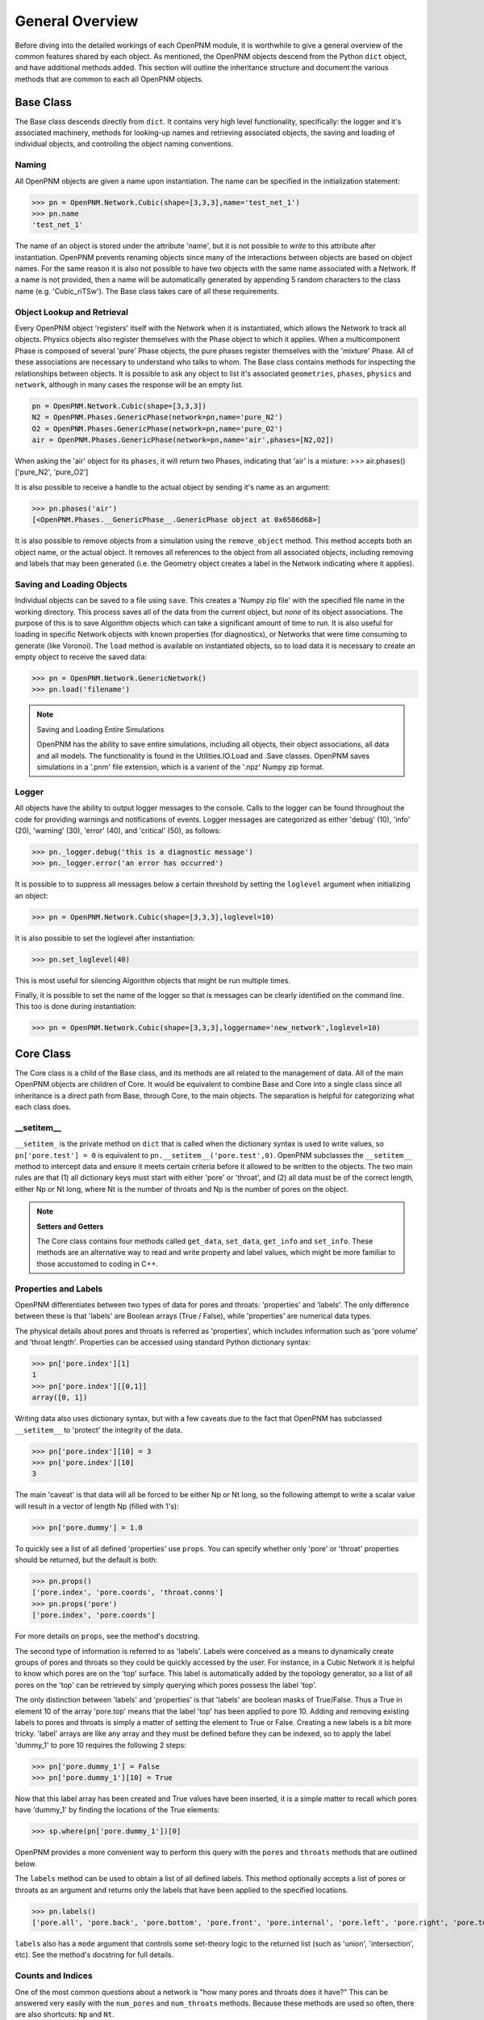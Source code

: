 .. _general:

===============================================================================
General Overview
===============================================================================
Before diving into the detailed workings of each OpenPNM module, it is worthwhile to give a general overview of the common features shared by each object. As mentioned, the OpenPNM objects descend from the Python ``dict`` object, and have additional methods added.  This section will outline the inheritance structure and document the various methods that are common to each all OpenPNM objects.

+++++++++++++++++++++++++++++++++++++++++++++++++++++++++++++++++++++++++++++++
Base Class
+++++++++++++++++++++++++++++++++++++++++++++++++++++++++++++++++++++++++++++++
The Base class descends directly from ``dict``.  It contains very high level functionality, specifically: the logger and it's associated machinery, methods for looking-up names and retrieving associated objects,  the saving and loading of individual objects, and controlling the object naming conventions.  

-------------------------------------------------------------------------------
Naming
-------------------------------------------------------------------------------
All OpenPNM objects are given a name upon instantiation.  The name can be specified in the initialization statement:

>>> pn = OpenPNM.Network.Cubic(shape=[3,3,3],name='test_net_1')
>>> pn.name
'test_net_1'


The name of an object is stored under the attribute 'name', but it is not possible to *write* to this attribute after instantiation.  OpenPNM prevents renaming objects since many of the interactions between objects are based on object names.  For the same reason it is also not possible to have two objects with the same name associated with a Network.  If a name is not provided, then a name will be automatically generated by appending 5 random characters to the class name (e.g. 'Cubic_riTSw').  The Base class takes care of all these requirements.  

-------------------------------------------------------------------------------
Object Lookup and Retrieval
-------------------------------------------------------------------------------
Every OpenPNM object 'registers' itself with the Network when it is instantiated, which allows the Network to track all objects.  Physics objects also register themselves with the Phase object to which it applies.  When a multicomponent Phase is composed of several 'pure' Phase objects, the pure phases register themselves with the 'mixture' Phase.  All of these associations are necessary to understand who talks to whom.  The Base class contains methods for inspecting the relationships between objects.  It is possible to ask any object to list it's associated ``geometries``, ``phases``, ``physics`` and ``network``, although in many cases the response will be an empty list.  

.. code-block:: python
	
	pn = OpenPNM.Network.Cubic(shape=[3,3,3])
	N2 = OpenPNM.Phases.GenericPhase(network=pn,name='pure_N2')
	O2 = OpenPNM.Phases.GenericPhase(network=pn,name='pure_O2')
	air = OpenPNM.Phases.GenericPhase(network=pn,name='air',phases=[N2,O2])

When asking the 'air' object for its ``phases``, it will return two Phases, indicating that 'air' is a mixture:
>>> air.phases()
['pure_N2', 'pure_O2']

It is also possible to receive a handle to the actual object by sending it's name as an argument:

>>> pn.phases('air')
[<OpenPNM.Phases.__GenericPhase__.GenericPhase object at 0x6586d68>]

It is also possible to remove objects from a simulation using the ``remove_object`` method.  This method accepts both an object name, or the actual object.  It removes all references to the object from all associated objects, including removing and labels that may been generated (i.e. the Geometry object creates a label in the Network indicating where it applies).  

-------------------------------------------------------------------------------
Saving and Loading Objects
-------------------------------------------------------------------------------
Individual objects can be saved to a file using ``save``.  This creates a 'Numpy zip file' with the specified file name in the working directory.  This process saves all of the data from the current object, but *none* of its object associations.  The purpose of this is to save Algorithm objects which can take a significant amount of time to run.  It is also useful for loading in specific Network objects with known properties (for diagnostics), or Networks that were time consuming to generate (like Voronoi).  The ``load`` method is available on instantiated objects, so to load data it is necessary to create an empty object to receive the saved data:

>>> pn = OpenPNM.Network.GenericNetwork()
>>> pn.load('filename')

.. note:: Saving and Loading Entire Simulations

    OpenPNM has the ability to save entire simulations, including all objects, their object associations, all data and all models.  The functionality is found in the Utilities.IO.Load and .Save classes.  OpenPNM saves simulations in a '.pnm' file extension, which is a varient of the '.npz' Numpy zip format.

-------------------------------------------------------------------------------
Logger
-------------------------------------------------------------------------------
All objects have the ability to output logger messages to the console.  Calls to the logger can be found throughout the code for providing warnings and notifications of events.  Logger messages are categorized as either 'debug' (10), 'info' (20), 'warning' (30), 'error' (40), and 'critical' (50), as follows:

>>> pn._logger.debug('this is a diagnostic message')
>>> pn._logger.error('an error has occurred')

It is possible to to suppress all messages below a certain threshold by setting the ``loglevel`` argument when initializing an object:

>>> pn = OpenPNM.Network.Cubic(shape=[3,3,3],loglevel=10)

It is also possible to set the loglevel after instantiation:

>>> pn.set_loglevel(40)

This is most useful for silencing Algorithm objects that might be run multiple times.  

Finally, it is possible to set the name of the logger so that is messages can be clearly identified on the command line. This too is done during instantiation:

>>> pn = OpenPNM.Network.Cubic(shape=[3,3,3],loggername='new_network',loglevel=10)

+++++++++++++++++++++++++++++++++++++++++++++++++++++++++++++++++++++++++++++++
Core Class
+++++++++++++++++++++++++++++++++++++++++++++++++++++++++++++++++++++++++++++++
The Core class is a child of the Base class, and its methods are all related to the management of data.  All of the main OpenPNM objects are children of Core. It would be equivalent to combine Base and Core into a single class since all inheritance is a direct path from Base, through Core, to the main objects.  The separation is helpful for categorizing what each class does. 

-------------------------------------------------------------------------------
__setitem__
-------------------------------------------------------------------------------
``__setitem_`` is the private method on ``dict`` that is called when the dictionary syntax is used to write values, so ``pn['pore.test'] = 0`` is equivalent to ``pn.__setitem__('pore.test',0)``.  OpenPNM subclasses the ``__setitem__`` method to intercept data and ensure it meets certain criteria before it allowed to be written to the objects.  The two main rules are that (1) all dictionary keys must start with either 'pore' or 'throat', and (2) all data must be of the correct length, either Np or Nt long, where Nt is the number of throats and Np is the number of pores on the object.

.. note:: **Setters and Getters**

    The Core class contains four methods called ``get_data``, ``set_data``, ``get_info`` and ``set_info``.  These methods are an alternative way to read and write property and label values, which might be more familiar to those accustomed to coding in C++.  

-------------------------------------------------------------------------------
Properties and Labels
-------------------------------------------------------------------------------
OpenPNM differentiates between two types of data for pores and throats: 'properties' and 'labels'.  The only difference between these is that 'labels' are Boolean arrays (True / False), while 'properties' are numerical data types.  

The physical details about pores and throats is referred as 'properties', which includes information such as 'pore volume' and 'throat length'.  Properties can be accessed using standard Python dictionary syntax:

>>> pn['pore.index'][1]
1
>>> pn['pore.index'][[0,1]]
array([0, 1])

Writing data also uses dictionary syntax, but with a few caveats due to the fact that OpenPNM has subclassed ``__setitem__`` to 'protect' the integrity of the data. 

>>> pn['pore.index'][10] = 3
>>> pn['pore.index'][10]
3

The main 'caveat' is that data will all be forced to be either Np or Nt long, so the following attempt to write a scalar value will result in a vector of length Np (filled with 1's): 

>>> pn['pore.dummy'] = 1.0

To quickly see a list of all defined 'properties' use ``props``.  You can specify whether only 'pore' or 'throat' properties should be returned, but the default is both:

>>> pn.props()
['pore.index', 'pore.coords', 'throat.conns']
>>> pn.props('pore')
['pore.index', 'pore.coords']

For more details on ``props``, see the method's docstring.  

The second type of information is referred to as 'labels'.  Labels were conceived as a means to dynamically create groups of pores and throats so they could be quickly accessed by the user.  For instance, in a Cubic Network it is helpful to know which pores are on the 'top' surface.  This label is automatically added by the topology generator, so a list of all pores on the 'top' can be retrieved by simply querying which pores possess the label 'top'.  

The only distinction between 'labels' and 'properties' is that 'labels' are boolean masks of True/False.  Thus a True in element 10 of the array 'pore.top' means that the label 'top' has been applied to pore 10.  Adding and removing existing labels to pores and throats is simply a matter of setting the element to True or False.  Creating a new labels is a bit more tricky.  'label' arrays are like any array and they must be defined before they can be indexed, so to apply the label 'dummy_1' to pore 10 requires the following 2 steps:

>>> pn['pore.dummy_1'] = False
>>> pn['pore.dummy_1'][10] = True

Now that this label array has been created and True values have been inserted, it is a simple matter to recall which pores have 'dummy_1' by finding the locations of the True elements:

>>> sp.where(pn['pore.dummy_1'])[0]

OpenPNM provides a more convenient way to perform this query with the ``pores`` and ``throats`` methods that are outlined below.  

The ``labels`` method can be used to obtain a list of all defined labels. This method optionally accepts a list of pores or throats as an argument and returns only the labels that have been applied to the specified locations.  

>>> pn.labels()
['pore.all', 'pore.back', 'pore.bottom', 'pore.front', 'pore.internal', 'pore.left', 'pore.right', 'pore.top', 'throat.all']

``labels`` also has a ``mode`` argument that controls some set-theory logic to the returned list (such as 'union', 'intersection', etc).  See the method's docstring for full details.

-------------------------------------------------------------------------------
Counts and Indices
-------------------------------------------------------------------------------
One of the most common questions about a network is "how many pores and throats does it have?"  This can be answered very easily with the ``num_pores`` and ``num_throats`` methods.  Because these methods are used so often, there are also shortcuts: ``Np`` and ``Nt``.  

>>> pn.num_pores()
27

It is also possible to 'count' only pores that have a certain label:

>>> pn.num_pores('top')
9

These counting methods actually work by counting the number of True elements in the given label array.  

Another highly used feature is to retrieve a list of pores or throats that have a certain label applied to them.  This is of course the entire purpose of 'labels'.  To receive a list of pores on the 'top' of the Cubic network:

>>> pn.pores('top')
array([ 2,  5,  8, 11, 14, 17, 20, 23, 26], dtype=int64)

The ``pores`` and ``throats`` methods both accept a 'mode' argument that allows for set-theory logic to be applied to the query, such as returning 'unions' and 'intersections' of locations. For complete details see the docstring for these methods.  

.. note:: **The Importance of the 'all' Label**

   All objects are instantiated with a 'pore.all' and a 'throat.all' label.  These arrays are essential to the framework since they are used to define how long the 'pore' and 'throat' data arrays must be.  In other words, the ``__setitem__`` method checks to make sure that any 'pore' array is receives is the same length as 'pore.all'.  Moreover, the ``pores``, ``throats``, ``num_pores`` and ``num_throats`` methods all have the label 'all' as their default so if no label is sent 'all' pores or throats are considered.  


-------------------------------------------------------------------------------
Add, Remove and Regenerate Models
-------------------------------------------------------------------------------
The final major functionality that is contained is Core is the ability to add 'models' to the various objects.  Models are one of the most important aspects of OpenPNM, as they allow the user to specify a 'model' for calculating 'pore.volume', rather than just entering values into geometry_object['pore.volume'] array.  This topic is so important that it will discussed specifically for each object in the following pages.





















